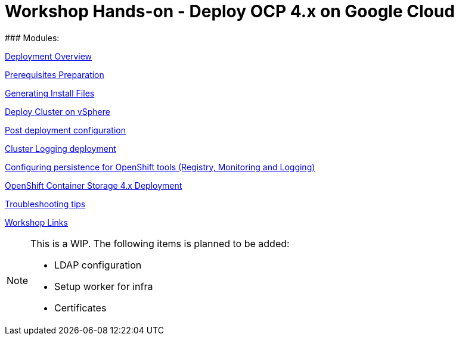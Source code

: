 # Workshop Hands-on - Deploy OCP 4.x on Google Cloud
### Modules:

link:overview.adoc[Deployment Overview]

link:prerequisites.adoc[Prerequisites Preparation]

link:ignition.adoc[Generating Install Files]

link:deploy.adoc[Deploy Cluster on vSphere]

link:post-deployment.adoc[Post deployment configuration]

link:logging-deployment.adoc[Cluster Logging deployment]

link:persistence-tools.adoc[Configuring persistence for OpenShift tools (Registry, Monitoring and Logging)]

link:ocs-deployment.adoc[OpenShift Container Storage 4.x Deployment]

link:troubleshooting.adoc[Troubleshooting tips]

link:common-workshop-links.adoc[Workshop Links]


[NOTE]
====
This is a WIP. The following items is planned to be added:

* LDAP configuration
* Setup worker for infra
* Certificates
====
